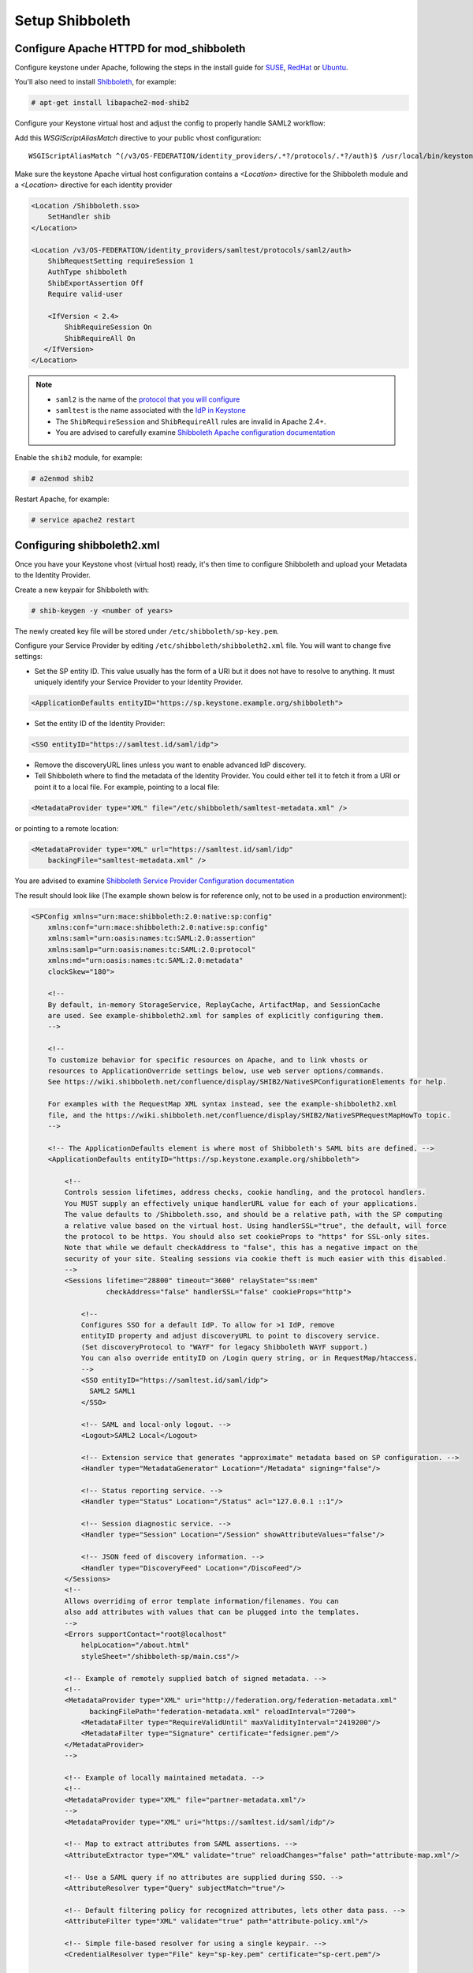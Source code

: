 ..
      Licensed under the Apache License, Version 2.0 (the "License"); you may
      not use this file except in compliance with the License. You may obtain
      a copy of the License at

      http://www.apache.org/licenses/LICENSE-2.0

      Unless required by applicable law or agreed to in writing, software
      distributed under the License is distributed on an "AS IS" BASIS, WITHOUT
      WARRANTIES OR CONDITIONS OF ANY KIND, either express or implied. See the
      License for the specific language governing permissions and limitations
      under the License.

----------------
Setup Shibboleth
----------------

Configure Apache HTTPD for mod_shibboleth
-----------------------------------------

Configure keystone under Apache, following the steps in the install guide for
`SUSE`_, `RedHat`_ or `Ubuntu`_.

.. _`SUSE`: ../../install/keystone-install-obs.html#configure-the-apache-http-server
.. _`RedHat`: ../../install/keystone-install-rdo.html#configure-the-apache-http-server
.. _`Ubuntu`: ../../install/keystone-install-ubuntu.html#configure-the-apache-http-server

You'll also need to install `Shibboleth <https://wiki.shibboleth.net/confluence/display/SHIB2/Home>`_, for
example:

.. code-block:: console

   # apt-get install libapache2-mod-shib2

Configure your Keystone virtual host and adjust the config to properly handle SAML2 workflow:

Add this *WSGIScriptAliasMatch* directive to your public vhost configuration::

    WSGIScriptAliasMatch ^(/v3/OS-FEDERATION/identity_providers/.*?/protocols/.*?/auth)$ /usr/local/bin/keystone-wsgi-public/$1

Make sure the keystone Apache virtual host configuration contains a *<Location>* directive for the
Shibboleth module and a *<Location>* directive for each identity provider

.. code-block:: apache

   <Location /Shibboleth.sso>
       SetHandler shib
   </Location>

   <Location /v3/OS-FEDERATION/identity_providers/samltest/protocols/saml2/auth>
       ShibRequestSetting requireSession 1
       AuthType shibboleth
       ShibExportAssertion Off
       Require valid-user

       <IfVersion < 2.4>
           ShibRequireSession On
           ShibRequireAll On
      </IfVersion>
   </Location>

.. NOTE::
    * ``saml2`` is the name of the `protocol that you will configure <configure_federation.html#protocol>`_
    * ``samltest`` is the name associated with the `IdP in Keystone <configure_federation.html#identity_provider>`_
    * The ``ShibRequireSession`` and ``ShibRequireAll`` rules are invalid in
      Apache 2.4+.
    * You are advised to carefully examine `Shibboleth Apache configuration
      documentation
      <https://wiki.shibboleth.net/confluence/display/SHIB2/NativeSPApacheConfig>`_

Enable the ``shib2`` module, for example:

.. code-block:: console

   # a2enmod shib2

Restart Apache, for example:

.. code-block:: console

   # service apache2 restart

Configuring shibboleth2.xml
---------------------------

Once you have your Keystone vhost (virtual host) ready, it's then time to
configure Shibboleth and upload your Metadata to the Identity Provider.

Create a new keypair for Shibboleth with:

.. code-block:: console

   # shib-keygen -y <number of years>

The newly created key file will be stored under ``/etc/shibboleth/sp-key.pem``.

Configure your Service Provider by editing ``/etc/shibboleth/shibboleth2.xml``
file. You will want to change five settings:

* Set the SP entity ID. This value usually has the form of a URI but it does not
  have to resolve to anything. It must uniquely identify your Service Provider
  to your Identity Provider.

.. code-block:: xml

   <ApplicationDefaults entityID="https://sp.keystone.example.org/shibboleth">

* Set the entity ID of the Identity Provider:

.. code-block:: xml

   <SSO entityID="https://samltest.id/saml/idp">

* Remove the discoveryURL lines unless you want to enable advanced IdP discovery.

* Tell Shibboleth where to find the metadata of the Identity Provider. You could
  either tell it to fetch it from a URI or point it to a local file. For
  example, pointing to a local file:

.. code-block:: xml

   <MetadataProvider type="XML" file="/etc/shibboleth/samltest-metadata.xml" />

or pointing to a remote location:

.. code-block:: xml

   <MetadataProvider type="XML" url="https://samltest.id/saml/idp"
       backingFile="samltest-metadata.xml" />

You are advised to examine `Shibboleth Service Provider Configuration documentation <https://wiki.shibboleth.net/confluence/display/SHIB2/Configuration>`_

The result should look like (The example shown below is for reference only, not
to be used in a production environment):

.. code-block:: xml

   <SPConfig xmlns="urn:mace:shibboleth:2.0:native:sp:config"
       xmlns:conf="urn:mace:shibboleth:2.0:native:sp:config"
       xmlns:saml="urn:oasis:names:tc:SAML:2.0:assertion"
       xmlns:samlp="urn:oasis:names:tc:SAML:2.0:protocol"
       xmlns:md="urn:oasis:names:tc:SAML:2.0:metadata"
       clockSkew="180">

       <!--
       By default, in-memory StorageService, ReplayCache, ArtifactMap, and SessionCache
       are used. See example-shibboleth2.xml for samples of explicitly configuring them.
       -->

       <!--
       To customize behavior for specific resources on Apache, and to link vhosts or
       resources to ApplicationOverride settings below, use web server options/commands.
       See https://wiki.shibboleth.net/confluence/display/SHIB2/NativeSPConfigurationElements for help.

       For examples with the RequestMap XML syntax instead, see the example-shibboleth2.xml
       file, and the https://wiki.shibboleth.net/confluence/display/SHIB2/NativeSPRequestMapHowTo topic.
       -->

       <!-- The ApplicationDefaults element is where most of Shibboleth's SAML bits are defined. -->
       <ApplicationDefaults entityID="https://sp.keystone.example.org/shibboleth">

           <!--
           Controls session lifetimes, address checks, cookie handling, and the protocol handlers.
           You MUST supply an effectively unique handlerURL value for each of your applications.
           The value defaults to /Shibboleth.sso, and should be a relative path, with the SP computing
           a relative value based on the virtual host. Using handlerSSL="true", the default, will force
           the protocol to be https. You should also set cookieProps to "https" for SSL-only sites.
           Note that while we default checkAddress to "false", this has a negative impact on the
           security of your site. Stealing sessions via cookie theft is much easier with this disabled.
           -->
           <Sessions lifetime="28800" timeout="3600" relayState="ss:mem"
                     checkAddress="false" handlerSSL="false" cookieProps="http">

               <!--
               Configures SSO for a default IdP. To allow for >1 IdP, remove
               entityID property and adjust discoveryURL to point to discovery service.
               (Set discoveryProtocol to "WAYF" for legacy Shibboleth WAYF support.)
               You can also override entityID on /Login query string, or in RequestMap/htaccess.
               -->
               <SSO entityID="https://samltest.id/saml/idp">
                 SAML2 SAML1
               </SSO>

               <!-- SAML and local-only logout. -->
               <Logout>SAML2 Local</Logout>

               <!-- Extension service that generates "approximate" metadata based on SP configuration. -->
               <Handler type="MetadataGenerator" Location="/Metadata" signing="false"/>

               <!-- Status reporting service. -->
               <Handler type="Status" Location="/Status" acl="127.0.0.1 ::1"/>

               <!-- Session diagnostic service. -->
               <Handler type="Session" Location="/Session" showAttributeValues="false"/>

               <!-- JSON feed of discovery information. -->
               <Handler type="DiscoveryFeed" Location="/DiscoFeed"/>
           </Sessions>
           <!--
           Allows overriding of error template information/filenames. You can
           also add attributes with values that can be plugged into the templates.
           -->
           <Errors supportContact="root@localhost"
               helpLocation="/about.html"
               styleSheet="/shibboleth-sp/main.css"/>

           <!-- Example of remotely supplied batch of signed metadata. -->
           <!--
           <MetadataProvider type="XML" uri="http://federation.org/federation-metadata.xml"
                 backingFilePath="federation-metadata.xml" reloadInterval="7200">
               <MetadataFilter type="RequireValidUntil" maxValidityInterval="2419200"/>
               <MetadataFilter type="Signature" certificate="fedsigner.pem"/>
           </MetadataProvider>
           -->

           <!-- Example of locally maintained metadata. -->
           <!--
           <MetadataProvider type="XML" file="partner-metadata.xml"/>
           -->
           <MetadataProvider type="XML" uri="https://samltest.id/saml/idp"/>

           <!-- Map to extract attributes from SAML assertions. -->
           <AttributeExtractor type="XML" validate="true" reloadChanges="false" path="attribute-map.xml"/>

           <!-- Use a SAML query if no attributes are supplied during SSO. -->
           <AttributeResolver type="Query" subjectMatch="true"/>

           <!-- Default filtering policy for recognized attributes, lets other data pass. -->
           <AttributeFilter type="XML" validate="true" path="attribute-policy.xml"/>

           <!-- Simple file-based resolver for using a single keypair. -->
           <CredentialResolver type="File" key="sp-key.pem" certificate="sp-cert.pem"/>

           <!--
           The default settings can be overridden by creating ApplicationOverride elements (see
           the https://wiki.shibboleth.net/confluence/display/SHIB2/NativeSPApplicationOverride topic).
           Resource requests are mapped by web server commands, or the RequestMapper, to an
           applicationId setting.
           Example of a second application (for a second vhost) that has a different entityID.
           Resources on the vhost would map to an applicationId of "admin":
           -->
           <!--
           <ApplicationOverride id="admin" entityID="https://admin.example.org/shibboleth"/>
           -->
       </ApplicationDefaults>

       <!-- Policies that determine how to process and authenticate runtime messages. -->
       <SecurityPolicyProvider type="XML" validate="true" path="security-policy.xml"/>

       <!-- Low-level configuration about protocols and bindings available for use. -->
       <ProtocolProvider type="XML" validate="true" reloadChanges="false" path="protocols.xml"/>

   </SPConfig>

If keystone is your IdP, you will need to examine your attributes map file
``/etc/shibboleth/attribute-map.xml`` and add the following attributes:

.. code-block:: xml

   <Attribute name="openstack_user" id="openstack_user"/>
   <Attribute name="openstack_roles" id="openstack_roles"/>
   <Attribute name="openstack_project" id="openstack_project"/>
   <Attribute name="openstack_user_domain" id="openstack_user_domain"/>
   <Attribute name="openstack_project_domain" id="openstack_project_domain"/>

For more information see the
`attributes documentation <https://wiki.shibboleth.net/confluence/display/SHIB2/NativeSPAddAttribute>`_

Once you are done, restart your Shibboleth daemon and apache:

.. code-block:: console

   # service shibd restart
   # service apache2 restart

Check ``/var/log/shibboleth/shibd_warn.log`` for any ERROR or CRIT notices and
correct them.

Upload your Service Provider's metadata file to your Identity Provider. You can
fetch it with:

.. code-block:: console

   # wget https://sp.keystone.example.org/Shibboleth.sso/Metadata

This step depends on your Identity Provider choice and is not covered here.
If keystone is your Identity Provider you do not need to upload this file.
